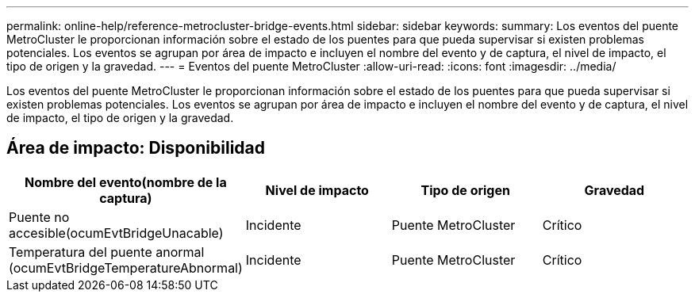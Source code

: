 ---
permalink: online-help/reference-metrocluster-bridge-events.html 
sidebar: sidebar 
keywords:  
summary: Los eventos del puente MetroCluster le proporcionan información sobre el estado de los puentes para que pueda supervisar si existen problemas potenciales. Los eventos se agrupan por área de impacto e incluyen el nombre del evento y de captura, el nivel de impacto, el tipo de origen y la gravedad. 
---
= Eventos del puente MetroCluster
:allow-uri-read: 
:icons: font
:imagesdir: ../media/


[role="lead"]
Los eventos del puente MetroCluster le proporcionan información sobre el estado de los puentes para que pueda supervisar si existen problemas potenciales. Los eventos se agrupan por área de impacto e incluyen el nombre del evento y de captura, el nivel de impacto, el tipo de origen y la gravedad.



== Área de impacto: Disponibilidad

|===
| Nombre del evento(nombre de la captura) | Nivel de impacto | Tipo de origen | Gravedad 


 a| 
Puente no accesible(ocumEvtBridgeUnacable)
 a| 
Incidente
 a| 
Puente MetroCluster
 a| 
Crítico



 a| 
Temperatura del puente anormal (ocumEvtBridgeTemperatureAbnormal)
 a| 
Incidente
 a| 
Puente MetroCluster
 a| 
Crítico

|===